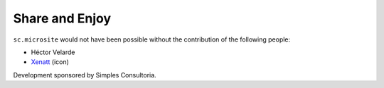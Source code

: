Share and Enjoy
---------------

``sc.microsite`` would not have been possible without the contribution of
the following people:

- Héctor Velarde
- `Xenatt`_ (icon)

Development sponsored by Simples Consultoria.

.. _`Xenatt`: https://www.iconfinder.com/iconsets/minimalism
